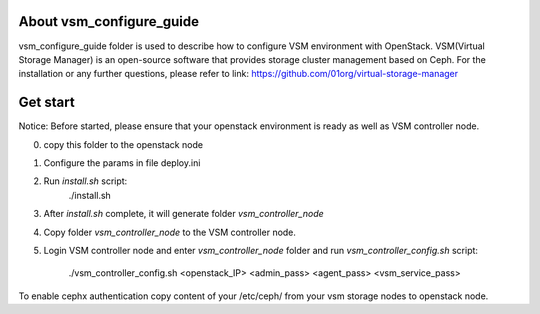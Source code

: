About vsm_configure_guide
==================================================================
vsm_configure_guide folder is used to describe how to configure VSM
environment with OpenStack.
VSM(Virtual Storage Manager) is an open-source software that provides
storage cluster management based on Ceph. For the installation or any
further questions, please refer to link:
https://github.com/01org/virtual-storage-manager

Get start
==================================================================
Notice: 
Before started, please ensure that your openstack environment is ready
as well as VSM controller node.

0) copy this folder to the openstack node
1) Configure the params in file deploy.ini
2) Run `install.sh` script:
       ./install.sh
3) After `install.sh` complete, it will generate folder `vsm_controller_node`
4) Copy folder `vsm_controller_node` to the VSM controller node.
5) Login VSM controller node and enter `vsm_controller_node` folder and run
   `vsm_controller_config.sh` script:
       ./vsm_controller_config.sh <openstack_IP> <admin_pass> <agent_pass> <vsm_service_pass>

To enable cephx authentication copy content of your /etc/ceph/ from your vsm storage nodes to openstack node.